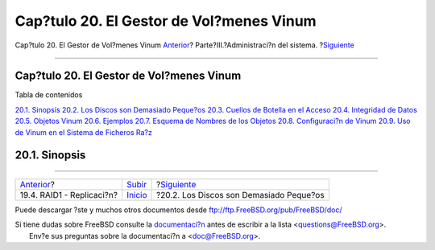 =========================================
Cap?tulo 20. El Gestor de Vol?menes Vinum
=========================================

.. raw:: html

   <div class="navheader">

Cap?tulo 20. El Gestor de Vol?menes Vinum
`Anterior <GEOM-mirror.html>`__?
Parte?III.?Administraci?n del sistema.
?\ `Siguiente <vinum-intro.html>`__

--------------

.. raw:: html

   </div>

.. raw:: html

   <div class="chapter">

.. raw:: html

   <div class="titlepage" xmlns="">

.. raw:: html

   <div>

.. raw:: html

   <div>

Cap?tulo 20. El Gestor de Vol?menes Vinum
-----------------------------------------

.. raw:: html

   </div>

.. raw:: html

   </div>

.. raw:: html

   </div>

.. raw:: html

   <div class="toc">

.. raw:: html

   <div class="toc-title">

Tabla de contenidos

.. raw:: html

   </div>

`20.1. Sinopsis <vinum-vinum.html#vinum-synopsis>`__
`20.2. Los Discos son Demasiado Peque?os <vinum-intro.html>`__
`20.3. Cuellos de Botella en el
Acceso <vinum-access-bottlenecks.html>`__
`20.4. Integridad de Datos <vinum-data-integrity.html>`__
`20.5. Objetos Vinum <vinum-objects.html>`__
`20.6. Ejemplos <vinum-examples.html>`__
`20.7. Esquema de Nombres de los Objetos <vinum-object-naming.html>`__
`20.8. Configuraci?n de Vinum <vinum-config.html>`__
`20.9. Uso de Vinum en el Sistema de Ficheros Ra?z <vinum-root.html>`__

.. raw:: html

   </div>

.. raw:: html

   <div class="sect1">

.. raw:: html

   <div class="titlepage" xmlns="">

.. raw:: html

   <div>

.. raw:: html

   <div>

20.1. Sinopsis
--------------

.. raw:: html

   </div>

.. raw:: html

   </div>

.. raw:: html

   </div>

.. raw:: html

   </div>

.. raw:: html

   </div>

.. raw:: html

   <div class="navfooter">

--------------

+------------------------------------+------------------------------------------+--------------------------------------------+
| `Anterior <GEOM-mirror.html>`__?   | `Subir <system-administration.html>`__   | ?\ `Siguiente <vinum-intro.html>`__        |
+------------------------------------+------------------------------------------+--------------------------------------------+
| 19.4. RAID1 - Replicaci?n?         | `Inicio <index.html>`__                  | ?20.2. Los Discos son Demasiado Peque?os   |
+------------------------------------+------------------------------------------+--------------------------------------------+

.. raw:: html

   </div>

Puede descargar ?ste y muchos otros documentos desde
ftp://ftp.FreeBSD.org/pub/FreeBSD/doc/

| Si tiene dudas sobre FreeBSD consulte la
  `documentaci?n <http://www.FreeBSD.org/docs.html>`__ antes de escribir
  a la lista <questions@FreeBSD.org\ >.
|  Env?e sus preguntas sobre la documentaci?n a <doc@FreeBSD.org\ >.
